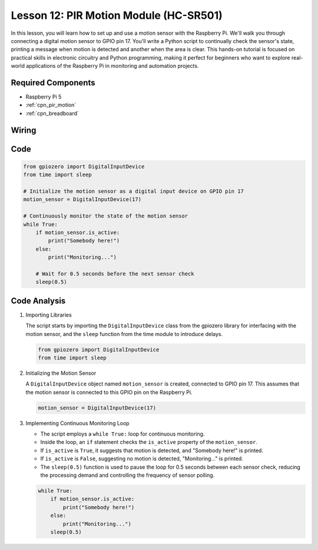 .. _pi_lesson12_pir_motion:

Lesson 12: PIR Motion Module (HC-SR501)
============================================

In this lesson, you will learn how to set up and use a motion sensor with the Raspberry Pi. We'll walk you through connecting a digital motion sensor to GPIO pin 17. You'll write a Python script to continually check the sensor's state, printing a message when motion is detected and another when the area is clear. This hands-on tutorial is focused on practical skills in electronic circuitry and Python programming, making it perfect for beginners who want to explore real-world applications of the Raspberry Pi in monitoring and automation projects.

Required Components
---------------------------

* Raspberry Pi 5
* :ref:`cpn_pir_motion`
* :ref:`cpn_breadboard`

Wiring
---------------------------

.. image:: img/Lesson_12_pir_module_Pi_bb.png
    :width: 100%


Code
---------------------------

.. code-block:: python

   from gpiozero import DigitalInputDevice
   from time import sleep

   # Initialize the motion sensor as a digital input device on GPIO pin 17
   motion_sensor = DigitalInputDevice(17)

   # Continuously monitor the state of the motion sensor
   while True:
       if motion_sensor.is_active:
           print("Somebody here!")
       else:
           print("Monitoring...")

       # Wait for 0.5 seconds before the next sensor check
       sleep(0.5)


Code Analysis
---------------------------

#. Importing Libraries
   
   The script starts by importing the ``DigitalInputDevice`` class from the gpiozero library for interfacing with the motion sensor, and the ``sleep`` function from the time module to introduce delays.

   .. code-block:: python

      from gpiozero import DigitalInputDevice
      from time import sleep

#. Initializing the Motion Sensor
   
   A ``DigitalInputDevice`` object named ``motion_sensor`` is created, connected to GPIO pin 17. This assumes that the motion sensor is connected to this GPIO pin on the Raspberry Pi.

   .. code-block:: python

      motion_sensor = DigitalInputDevice(17)

#. Implementing Continuous Monitoring Loop
   
   - The script employs a ``while True:`` loop for continuous monitoring.
   - Inside the loop, an ``if`` statement checks the ``is_active`` property of the ``motion_sensor``. 
   - If ``is_active`` is ``True``, it suggests that motion is detected, and "Somebody here!" is printed.
   - If ``is_active`` is ``False``, suggesting no motion is detected, "Monitoring..." is printed.
   - The ``sleep(0.5)`` function is used to pause the loop for 0.5 seconds between each sensor check, reducing the processing demand and controlling the frequency of sensor polling.

   .. raw:: html

      <br/>

   .. code-block:: python

      while True:
          if motion_sensor.is_active:
              print("Somebody here!")
          else:
              print("Monitoring...")
          sleep(0.5)

